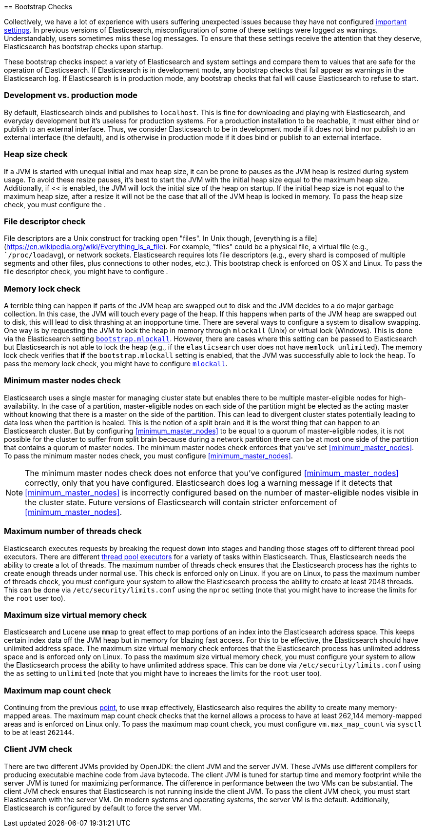 [[bootstrap-checks]] == Bootstrap Checks

Collectively, we have a lot of experience with users suffering
unexpected issues because they have not configured
<<important-setting,important settings>>. In previous versions of
Elasticsearch, misconfiguration of some of these settings were logged
as warnings. Understandably, users sometimes miss these log messages.
To ensure that these settings receive the attention that they deserve,
Elasticsearch has bootstrap checks upon startup.

These bootstrap checks inspect a variety of Elasticsearch and system
settings and compare them to values that are safe for the operation of
Elasticsearch. If Elasticsearch is in development mode, any bootstrap
checks that fail appear as warnings in the Elasticsearch log. If
Elasticsearch is in production mode, any bootstrap checks that fail will
cause Elasticsearch to refuse to start.

=== Development vs. production mode

By default, Elasticsearch binds and publishes to `localhost`. This is
fine for downloading and playing with Elasticsearch, and everyday
development but it's useless for production systems. For a production
installation to be reachable, it must either bind or publish to an
external interface. Thus, we consider Elasticsearch to be in development
mode if it does not bind nor publish to an external interface (the
default), and is otherwise in production mode if it does bind or publish
to an external interface.

=== Heap size check

If a JVM is started with unequal initial and max heap size, it can be
prone to pauses as the JVM heap is resized during system usage. To avoid
these resize pauses, it's best to start the JVM with the initial heap
size equal to the maximum heap size. Additionally, if
<<[[bootstrap.mlockall]] is enabled, the JVM will lock the initial size
of the heap on startup. If the initial heap size is not equal to the
maximum heap size, after a resize it will not be the case that all of
the JVM heap is locked in memory. To pass the heap size check, you must
configure the [[heap-size,heap size]].

=== File descriptor check

File descriptors are a Unix construct for tracking open "files". In Unix
though, [everything is a
file](https://en.wikipedia.org/wiki/Everything_is_a_file). For example,
"files" could be a physical file, a virtual file (e.g.,
``/proc/loadavg`), or network sockets. Elasticsearch requires lots file
descriptors (e.g., every shard is composed of multiple segments and
other files, plus connections to other nodes, etc.). This bootstrap
check is enforced on OS X and Linux. To pass the file descriptor check,
you might have to configure [[file-descriptors,file descriptors]].

=== Memory lock check

A terrible thing can happen if parts of the JVM heap are swapped out to
disk and the JVM decides to a do major garbage collection. In this case,
the JVM will touch every page of the heap. If this happens when parts of
the JVM heap are swapped out to disk, this will lead to disk thrashing
at an inopportune time. There are several ways to configure a system to
disallow swapping. One way is by requesting the JVM to lock the heap in
memory through `mlockall` (Unix) or virtual lock (Windows). This is done
via the Elasticsearch setting
<<bootstrap.mlockall,`bootstrap.mlockall`>>. However, there are cases
where this setting can be passed to Elasticsearch but Elasticsearch is
not able to lock the heap (e.g., if the `elasticsearch` user does not
have `memlock unlimited`). The memory lock check verifies that *if* the
`bootstrap.mlockall` setting is enabled, that the JVM was successfully
able to lock the heap. To pass the memory lock check, you might have to
configure <<mlockall,`mlockall`>>.

=== Minimum master nodes check

Elasticsearch uses a single master for managing cluster state but
enables there to be multiple master-eligible nodes for
high-availability. In the case of a partition, master-eligible nodes on
each side of the partition might be elected as the acting master without
knowing that there is a master on the side of the partition. This can
lead to divergent cluster states potentially leading to data loss when
the partition is healed. This is the notion of a split brain and it is
the worst thing that can happen to an Elasticsearch cluster. But by
configuring <<minimum_master_nodes>> to be equal to a quorum of
master-eligible nodes, it is not possible for the cluster to suffer from
split brain because during a network partition there can be at most one
side of the partition that contains a quorum of master nodes. The
minimum master nodes check enforces that you've set
<<minimum_master_nodes>>. To pass the minimum master nodes check, you
must configure <<minimum_master_nodes>>.

NOTE: The minimum master nodes check does not enforce that you've
configured <<minimum_master_nodes>> correctly, only that you have
configured. Elasticsearch does log a warning message if it detects that
<<minimum_master_nodes>> is incorrectly configured based on the number
of master-eligible nodes visible in the cluster state. Future versions
of Elasticsearch will contain stricter enforcement of
<<minimum_master_nodes>>.

=== Maximum number of threads check

Elasticsearch executes requests by breaking the request down into stages
and handing those stages off to different thread pool executors. There
are different <<modules-threadpool,thread pool executors>> for a variety
of tasks within Elasticsearch. Thus, Elasticsearch needs the ability to
create a lot of threads. The maximum number of threads check ensures
that the Elasticsearch process has the rights to create enough threads
under normal use. This check is enforced only on Linux. If you are on
Linux, to pass the maximum number of threads check, you must configure
your system to allow the Elasticsearch process the ability to create at
least 2048 threads. This can be done via `/etc/security/limits.conf`
using the `nproc` setting (note that you might have to increase the
limits for the `root` user too).

[[max-size-virtual-memory-check]]
=== Maximum size virtual memory check

Elasticsearch and Lucene use `mmap` to great effect to map portions of
an index into the Elasticsearch address space. This keeps certain index
data off the JVM heap but in memory for blazing fast access. For this to
be effective, the Elasticsearch should have unlimited address space. The
maximum size virtual memory check enforces that the Elasticsearch
process has unlimited address space and is enforced only on Linux. To
pass the maximum size virtual memory check, you must configure your
system to allow the Elasticsearch process the ability to have unlimited
address space. This can be done via `/etc/security/limits.conf` using
the `as` setting to `unlimited` (note that you might have to increaes
the limits for the `root` user too).

=== Maximum map count check

Continuing from the previous <<max-size-virtual-memory-check,point>>, to
use `mmap` effectively, Elasticsearch also requires the ability to
create many memory-mapped areas. The maximum map count check checks that
the kernel allows a process to have at least 262,144 memory-mapped areas
and is enforced on Linux only. To pass the maximum map count check, you
must configure `vm.max_map_count` via `sysctl` to be at least `262144`.

=== Client JVM check

There are two different JVMs provided by OpenJDK: the client JVM and the
server JVM. These JVMs use different compilers for producing executable
machine code from Java bytecode. The client JVM is tuned for startup
time and memory footprint while the server JVM is tuned for maximizing
performance. The difference in performance between the two VMs can be
substantial. The client JVM check ensures that Elasticsearch is not
running inside the client JVM. To pass the client JVM check, you must
start Elasticsearch with the server VM. On modern systems and operating
systems, the server VM is the default. Additionally, Elasticsearch is
configured by default to force the server VM.
